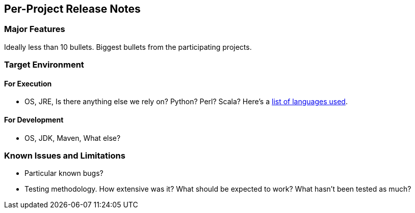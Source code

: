 [[per-project-release-notes]]
== Per-Project Release Notes

[[major-features]]
=== Major Features

Ideally less than 10 bullets. Biggest bullets from the participating
projects.

[[target-environment]]
=== Target Environment

[[for-execution]]
==== For Execution

* OS, JRE, Is there anything else we rely on? Python? Perl? Scala?
Here's a
https://www.ohloh.net/p/opendaylight/analyses/latest/languages_summary[list
of languages used].

[[for-development]]
==== For Development

* OS, JDK, Maven, What else?

[[known-issues-and-limitations]]
=== Known Issues and Limitations

* Particular known bugs?
* Testing methodology. How extensive was it? What should be expected to
work? What hasn't been tested as much?

